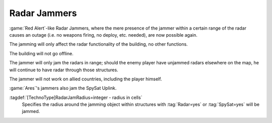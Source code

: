 .. index::
  Radar Jammers; Jam radar or spy sat close to unit
  TechnoTypes; Radar Jammers
  Universe; Radar Jammers

Radar Jammers
~~~~~~~~~~~~~

:game:`Red Alert`-like Radar Jammers, where the mere presence of the jammer
within a certain range of the radar causes an outage (i.e. no weapons firing, no
deploy, etc. needed), are now possible again.

The jamming will only affect the radar functionality of the building, no other
functions. 

The building will not go offline.

The jammer will only jam the radars in range; should the enemy player have
unjammed radars elsewhere on the map, he will continue to have radar through
those structures.

The jammer will not work on allied countries, including the player himself.

:game:`Ares`'s jammers also jam the SpySat Uplink.

:tagdef:`[TechnoType]RadarJamRadius=integer - radius in cells`
  Specifies the radius around the jamming object within structures with
  :tag:`Radar=yes` or :tag:`SpySat=yes` will be jammed.

.. versionadded:: 0.2
